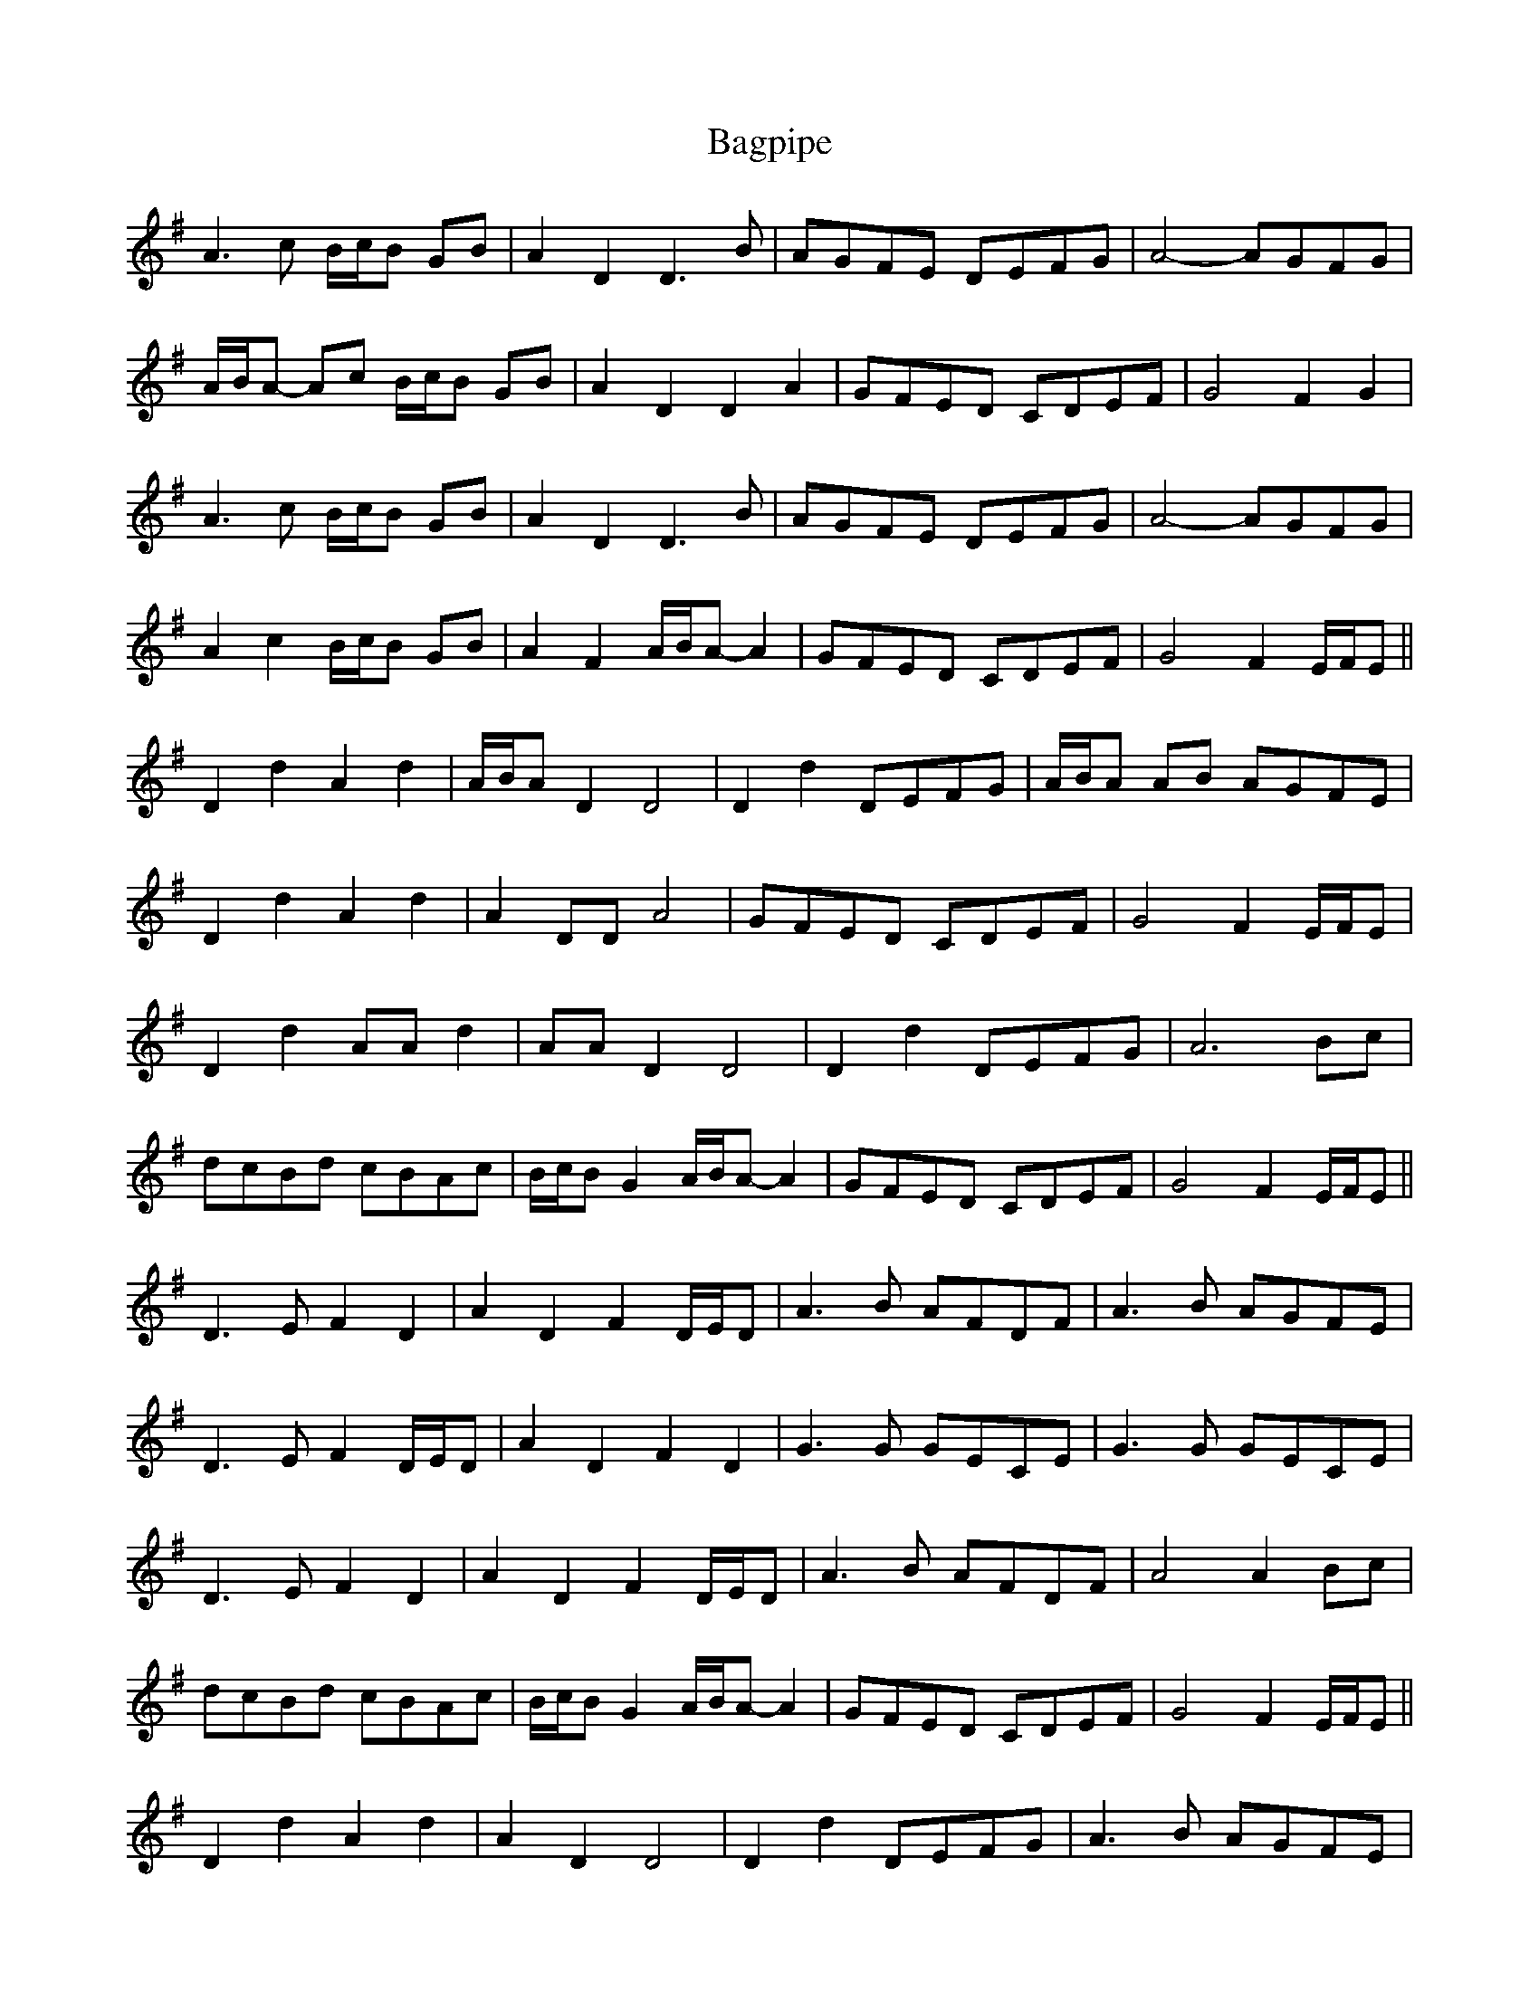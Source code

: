 X: 2343
T: Bagpipe
R: march
M: 
K: Dmixolydian
A3 c B/c/B GB|A2 D2 D3 B|AGFE DEFG|A4- AGFG|
A/B/A- Ac B/c/B GB|A2 D2 D2 A2|GFED CDEF|G4 F2 G2|
A3 c B/c/B GB|A2 D2 D3 B|AGFE DEFG|A4- AGFG|
A2 c2 B/c/B GB|A2 F2 A/B/A- A2|GFED CDEF|G4 F2 E/F/E||
D2 d2 A2 d2|A/B/A D2 D4|D2 d2 DEFG|A/B/A AB AGFE|
D2 d2 A2 d2|A2 DD A4|GFED CDEF|G4 F2 E/F/E|
D2 d2 AA d2|AA D2 D4|D2 d2 DEFG|A6 Bc|
dcBd cBAc|B/c/B G2 A/B/A- A2|GFED CDEF|G4 F2 E/F/E||
D3 E F2 D2|A2 D2 F2 D/E/D|A3 B AFDF|A3 B AGFE|
D3 E F2 D/E/D|A2 D2 F2 D2|G3 G GECE|G3 G GECE|
D3 E F2 D2|A2 D2 F2 D/E/D|A3 B AFDF|A4 A2 Bc|
dcBd cBAc|B/c/B G2 A/B/A- A2|GFED CDEF|G4 F2 E/F/E||
D2 d2 A2 d2|A2 D2 D4|D2 d2 DEFG|A3 B AGFE|
D2 d2 A2 d2|A2 D2 A4|GFED CDEF|G4 F2 E/F/E|
D2 d2 AA d2|AA D2 D4|D2 d2 DEFG|A6 Bc|
dcBd cBAc|B/c/B G2 A/B/A- A2|GFED CDEF|G4 d4||

